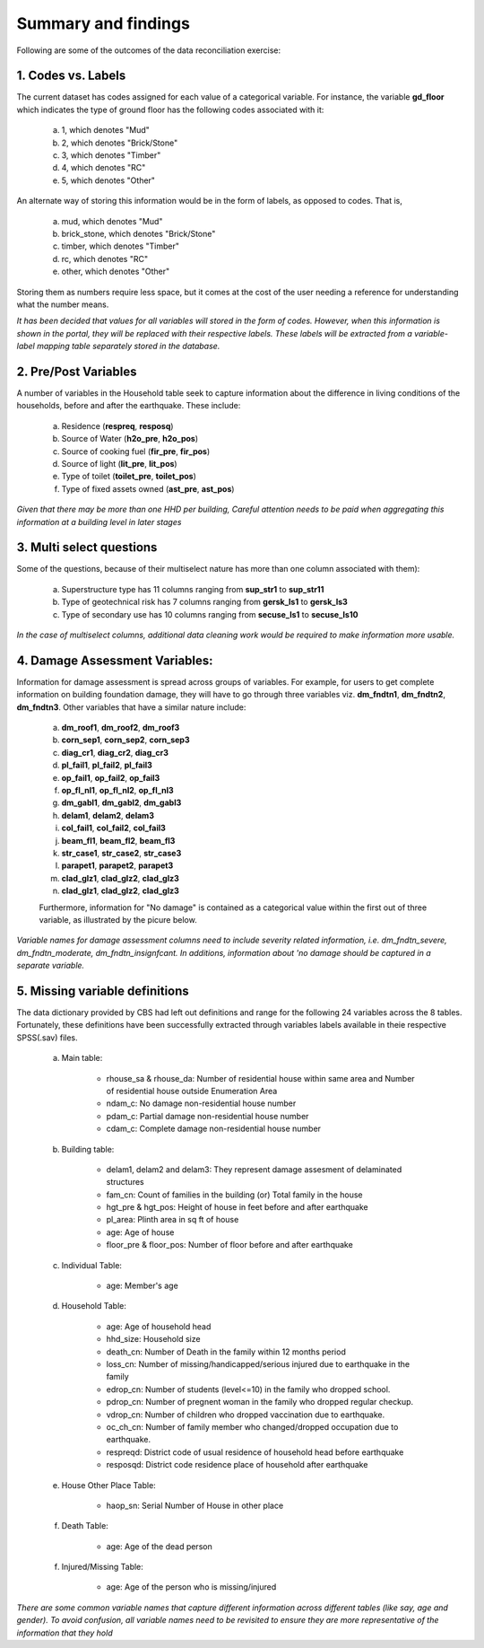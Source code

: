 ####################
Summary and findings
####################

Following are some of the outcomes of the data reconciliation exercise:

1. Codes vs. Labels
-------------------

The current dataset has codes assigned for each value of a categorical variable. For instance, the variable **gd_floor** which indicates the type of ground floor has the following codes associated with it:

	a. 1, which denotes "Mud"
	b. 2, which denotes "Brick/Stone"
	c. 3, which denotes "Timber"
	d. 4, which denotes "RC"
	e. 5, which denotes "Other"

An alternate way of storing this information would be in the form of labels, as opposed to codes. That is,

	a. mud, which denotes "Mud"
	b. brick_stone, which denotes "Brick/Stone"
	c. timber, which denotes "Timber"
	d. rc, which denotes "RC"
	e. other, which denotes "Other"

Storing them as numbers require less space, but it comes at the cost of the user needing a reference for understanding what the number means.

*It has been decided that values for all variables will stored in the form of codes. However, when this information is shown in the portal, they will be replaced with their respective labels. These labels will be extracted from a variable-label mapping table separately stored in the database.*


2. Pre/Post Variables
---------------------

A number of variables in the Household table seek to capture information about the difference in living conditions of the households, before and after the earthquake. These include:

		a. Residence (**respreq**, **resposq**)
		b. Source of Water (**h2o_pre**, **h2o_pos**)
		c. Source of cooking fuel (**fir_pre**, **fir_pos**)
		d. Source of light (**lit_pre**, **lit_pos**)
		e. Type of toilet (**toilet_pre**, **toilet_pos**)
		f. Type of fixed assets owned (**ast_pre**, **ast_pos**)

*Given that there may be more than one HHD per building, Careful attention needs to be paid when aggregating this information at a building level in later stages*

3. Multi select questions
-------------------------

Some of the questions, because of their multiselect nature has more than one column associated with them):

		a. Superstructure type has 11 columns ranging from **sup_str1** to **sup_str11**
		b. Type of geotechnical risk has 7 columns ranging from **gersk_ls1** to **gersk_ls3**
		c. Type of secondary use has 10 columns ranging from **secuse_ls1** to **secuse_ls10**

*In the case of multiselect columns, additional data cleaning work would be required to make information more usable.*


4. Damage Assessment Variables:
-------------------------------

Information for damage assessment is spread across groups of variables. For example, for users to get complete information on building foundation damage, they will have to go through three variables viz. **dm_fndtn1**, **dm_fndtn2**, **dm_fndtn3**. Other variables that have a similar nature include:

		a. **dm_roof1**, **dm_roof2**, **dm_roof3**
		b. **corn_sep1**, **corn_sep2**, **corn_sep3**
		c. **diag_cr1**, **diag_cr2**, **diag_cr3**
		d. **pl_fail1**, **pl_fail2**, **pl_fail3**
		e. **op_fail1**, **op_fail2**, **op_fail3**
		f. **op_fl_nl1**, **op_fl_nl2**, **op_fl_nl3**
		g. **dm_gabl1**, **dm_gabl2**, **dm_gabl3**
		h. **delam1**, **delam2**, **delam3**
		i. **col_fail1**, **col_fail2**, **col_fail3**
		j. **beam_fl1**, **beam_fl2**, **beam_fl3**
		k. **str_case1**, **str_case2**, **str_case3**
		l. **parapet1**, **parapet2**, **parapet3**
		m. **clad_glz1**, **clad_glz2**, **clad_glz3**
		n. **clad_glz1**, **clad_glz2**, **clad_glz3**

		Furthermore, information for "No damage" is contained as a categorical value within the first out of three variable, as illustrated by the picure below.

		.. image:: _data/data_recon_building/dm_fndtn1.png

*Variable names for damage assessment columns need to include severity related information, i.e. dm_fndtn_severe, dm_fndtn_moderate, dm_fndtn_insignfcant. In additions, information about 'no damage should be captured in a separate variable.*


5. Missing variable definitions
-------------------------------

The data dictionary provided by CBS had left out definitions and range for the following 24 variables across the 8 tables. Fortunately, these definitions have been successfully extracted through variables labels available in theie respective SPSS(.sav) files.

		a. Main table:

			* rhouse_sa & rhouse_da: Number of residential house within same area and Number of residential house outside Enumeration Area
			* ndam_c: No damage non-residential house number
			* pdam_c: Partial damage non-residential house number
			* cdam_c: Complete damage non-residential house number

		b. Building table:

			* delam1, delam2 and delam3: They represent damage assesment of delaminated structures
			* fam_cn: Count of families in the building (or) Total family in the house
			* hgt_pre & hgt_pos: Height of house in feet before and after earthquake
			* pl_area: Plinth area in sq ft of house
			* age: Age of house
			* floor_pre & floor_pos: Number of floor before and after earthquake

		c. Individual Table:

			* age: Member's age

		d. Household Table:

			* age: Age of household head
			* hhd_size: Household size
			* death_cn: Number of Death in the family within 12 months period
			* loss_cn: Number of missing/handicapped/serious injured due to earthquake in the family
			* edrop_cn: Number of students (level<=10) in the family who dropped school.
			* pdrop_cn: Number of pregnent woman in the family who dropped regular checkup.
			* vdrop_cn: Number of children who dropped vaccination due to earthquake.
			* oc_ch_cn: Number of family member who changed/dropped occupation due to earthquake.
			* respreqd: District code of usual residence of household head before earthquake
			* resposqd: District code residence place of household after earthquake

		e. House Other Place Table:

			* haop_sn: Serial Number of House in other place

		f. Death Table:

			* age: Age of the dead person

		f. Injured/Missing Table:

			* age: Age of the person who is missing/injured

*There are some common variable names that capture different information across different tables (like say, age and gender). To avoid confusion, all variable names need to be revisited to ensure they are more representative of the information that they hold*
